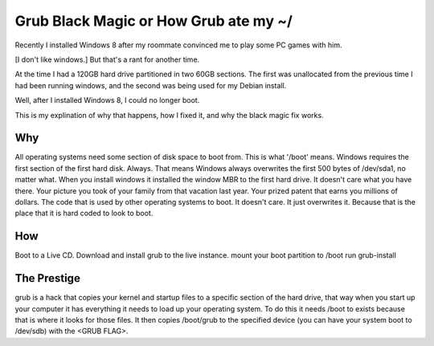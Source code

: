 Grub Black Magic or How Grub ate my ~/
======================================

Recently I installed Windows 8 after my roommate convinced me to play
some PC games with him.

[I don't like windows.] But that's a rant for another time.

At the time I had a 120GB hard drive partitioned in two 60GB sections.
The first was unallocated from the previous time I had been running
windows, and the second was being used for my Debian install.

Well, after I installed Windows 8, I could no longer boot.

This is my explination of why that happens, how I fixed it, and why the
black magic fix works.

Why
---

All operating systems need some section of disk space to boot from.
This is what '/boot' means. Windows requires the first section of
the first hard disk. Always. That means Windows always overwrites
the first 500 bytes of /dev/sda1, no matter what. When you install
windows it installed the window MBR to the first hard drive. It
doesn't care what you have there. Your picture you took of your
family from that vacation last year. Your prized patent that earns
you millions of dollars. The code that is used by other operating
systems to boot. It doesn't care. It just overwrites it. Because
that is the place that it is hard coded to look to boot.

How
---

Boot to a Live CD.
Download and install grub to the live instance.
mount your boot partition to /boot
run grub-install


The Prestige
------------

grub is a hack that copies your kernel and startup files to a
specific section of the hard drive, that way when you start up your
computer it has everything it needs to load up your operating
system. To do this it needs /boot to exists because that is where it
looks for those files. It then copies /boot/grub to the specified
device (you can have your system boot to /dev/sdb) with the <GRUB
FLAG>.
